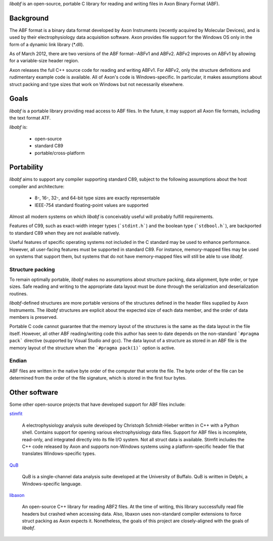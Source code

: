 `libabf` is an open-source, portable C library for reading and writing
files in Axon Binary Format (ABF).

Background
==========

The ABF format is a binary data format developed by Axon Instruments
(recently acquired by Molecular Devices), and is used by their
electrophysiology data acquisition software. Axon provides file
support for the Windows OS only in the form of a dynamic link library
(*.dll).

As of March 2012, there are two versions of the ABF format--ABFv1 and
ABFv2. ABFv2 improves on ABFv1 by allowing for a variable-size header
region.

Axon releases the full C++ source code for reading and writing
ABFv1. For ABFv2, only the structure definitions and rudimentary
example code is available. All of Axon's code is Windows-specific. In
particular, it makes assumptions about struct packing and type sizes
that work on Windows but not necessarily elsewhere.

Goals
=====

`libabf` is a portable library providing read access to ABF files. In
the future, it may support all Axon file formats, including the text
format ATF.

`libabf` is:

 * open-source
 * standard C89
 * portable/cross-platform

Portability
===========

`libabf` aims to support any compiler supporting standard C89, subject
to the following assumptions about the host compiler and architecture:

 * 8-, 16-, 32-, and 64-bit type sizes are exactly representable
 * IEEE-754 standard floating-point values are supported

Almost all modern systems on which `libabf` is conceivably useful will
probably fulfill requirements.

Features of C99, such as exact-width integer types (```stdint.h```)
and the boolean type (```stdbool.h```), are backported to standard C89
when they are not available natively.

Useful features of specific operating systems not included in the C
standard may be used to enhance performance. However, all user-facing
features must be supported in standard C89. For instance,
memory-mapped files may be used on systems that support them, but
systems that do not have memory-mapped files will still be able to use
`libabf`.

Structure packing
-----------------

To remain optimally portable, `libabf` makes no assumptions about
structure packing, data alignment, byte order, or type sizes. Safe
reading and writing to the appropriate data layout must be done
through the serialization and deserialization routines.

`libabf`-defined structures are more portable versions of the
structures defined in the header files supplied by Axon
Instruments. The `libabf` structures are explicit about the expected
size of each data member, and the order of data members is preserved.

Portable C code cannot guarantee that the memory layout of the
structures is the same as the data layout in the file itself. However,
all other ABF reading/writing code this author has seen to date
depends on the non-standard ```#pragma pack``` directive (supported by
Visual Studio and gcc). The data layout of a structure as stored in an
ABF file is the memory layout of the structure when the ```#pragma
pack(1)``` option is active.

Endian
------

ABF files are written in the native byte order of the computer that
wrote the file. The byte order of the file can be determined from the
order of the file signature, which is stored in the first four bytes.

Other software
==============

Some other open-source projects that have developed support for ABF
files include:

stimfit_

    A electrophysiology analysis suite developed by Christoph
    Schmidt-Hieber written in C++ with a Python shell. Contains
    support for opening various electrophysiology data files. Support
    for ABF files is incomplete, read-only, and integrated directly
    into its file I/O system. Not all struct data is
    available. Stimfit includes the C++ code released by Axon and
    supports non-Windows systems using a platform-specific header file
    that translates Windows-specific types.

QuB_

    QuB is a single-channel data analysis suite developed at the
    University of Buffalo. QuB is written in Delphi, a
    Windows-specific language.

libaxon_

   An open-source C++ library for reading ABF2 files. At the time of
   writing, this library successfully read file headers but crashed
   when accessing data. Also, libaxon uses non-standard compiler
   extensions to force struct packing as Axon expects it. Nonetheless,
   the goals of this project are closely-aligned with the goals of
   `libabf`.

.. _stimfit: http://www.stimfit.org
.. _QuB: http://www.qub.buffalo.edu
.. _libaxon: http://sourceforge.net/projects/libaxon
